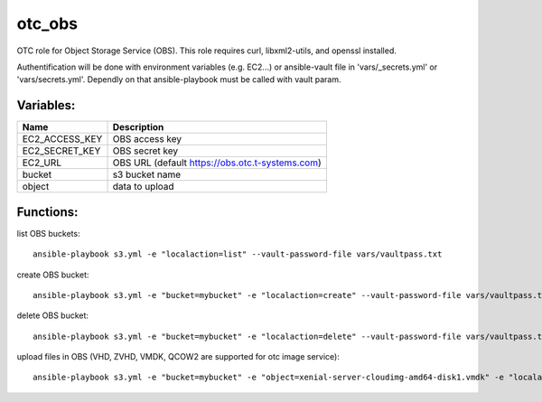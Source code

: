otc_obs
=======

OTC role for Object Storage Service (OBS).
This role requires curl, libxml2-utils, and openssl installed.

Authentification will be done with environment variables (e.g. EC2...)
or ansible-vault file in 'vars/_secrets.yml' or 'vars/secrets.yml'.
Dependly on that ansible-playbook must be called with vault param.


Variables:
^^^^^^^^^^

+-------------------------+-----------------------------------------------------------+
| Name                    | Description                                               |
+=========================+===========================================================+
| EC2_ACCESS_KEY          | OBS access key                                            |
+-------------------------+-----------------------------------------------------------+
| EC2_SECRET_KEY          | OBS secret key                                            |
+-------------------------+-----------------------------------------------------------+
| EC2_URL                 | OBS URL (default https://obs.otc.t-systems.com)           |
+-------------------------+-----------------------------------------------------------+
| bucket                  | s3 bucket name                                            |
+-------------------------+-----------------------------------------------------------+
| object                  | data to upload                                            |
+-------------------------+-----------------------------------------------------------+

Functions:
^^^^^^^^^^

list OBS buckets::

    ansible-playbook s3.yml -e "localaction=list" --vault-password-file vars/vaultpass.txt

create OBS bucket::

    ansible-playbook s3.yml -e "bucket=mybucket" -e "localaction=create" --vault-password-file vars/vaultpass.txt

delete OBS bucket::

    ansible-playbook s3.yml -e "bucket=mybucket" -e "localaction=delete" --vault-password-file vars/vaultpass.txt

upload files in OBS (VHD, ZVHD, VMDK, QCOW2 are supported for otc image service)::

    ansible-playbook s3.yml -e "bucket=mybucket" -e "object=xenial-server-cloudimg-amd64-disk1.vmdk" -e "localaction=upload" --vault-password-file vars/vaultpass.txt

